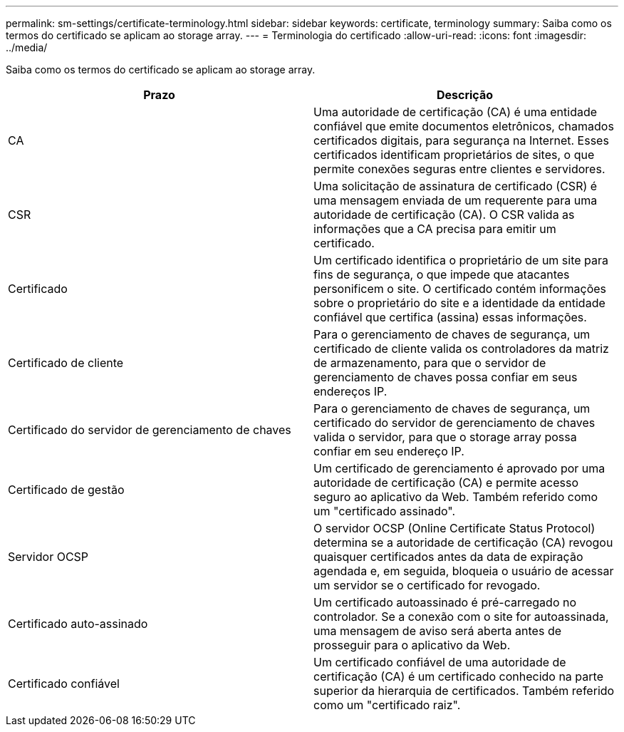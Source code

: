 ---
permalink: sm-settings/certificate-terminology.html 
sidebar: sidebar 
keywords: certificate, terminology 
summary: Saiba como os termos do certificado se aplicam ao storage array. 
---
= Terminologia do certificado
:allow-uri-read: 
:icons: font
:imagesdir: ../media/


[role="lead"]
Saiba como os termos do certificado se aplicam ao storage array.

|===
| Prazo | Descrição 


 a| 
CA
 a| 
Uma autoridade de certificação (CA) é uma entidade confiável que emite documentos eletrônicos, chamados certificados digitais, para segurança na Internet. Esses certificados identificam proprietários de sites, o que permite conexões seguras entre clientes e servidores.



 a| 
CSR
 a| 
Uma solicitação de assinatura de certificado (CSR) é uma mensagem enviada de um requerente para uma autoridade de certificação (CA). O CSR valida as informações que a CA precisa para emitir um certificado.



 a| 
Certificado
 a| 
Um certificado identifica o proprietário de um site para fins de segurança, o que impede que atacantes personificem o site. O certificado contém informações sobre o proprietário do site e a identidade da entidade confiável que certifica (assina) essas informações.



 a| 
Certificado de cliente
 a| 
Para o gerenciamento de chaves de segurança, um certificado de cliente valida os controladores da matriz de armazenamento, para que o servidor de gerenciamento de chaves possa confiar em seus endereços IP.



 a| 
Certificado do servidor de gerenciamento de chaves
 a| 
Para o gerenciamento de chaves de segurança, um certificado do servidor de gerenciamento de chaves valida o servidor, para que o storage array possa confiar em seu endereço IP.



 a| 
Certificado de gestão
 a| 
Um certificado de gerenciamento é aprovado por uma autoridade de certificação (CA) e permite acesso seguro ao aplicativo da Web. Também referido como um "certificado assinado".



 a| 
Servidor OCSP
 a| 
O servidor OCSP (Online Certificate Status Protocol) determina se a autoridade de certificação (CA) revogou quaisquer certificados antes da data de expiração agendada e, em seguida, bloqueia o usuário de acessar um servidor se o certificado for revogado.



 a| 
Certificado auto-assinado
 a| 
Um certificado autoassinado é pré-carregado no controlador. Se a conexão com o site for autoassinada, uma mensagem de aviso será aberta antes de prosseguir para o aplicativo da Web.



 a| 
Certificado confiável
 a| 
Um certificado confiável de uma autoridade de certificação (CA) é um certificado conhecido na parte superior da hierarquia de certificados. Também referido como um "certificado raiz".

|===